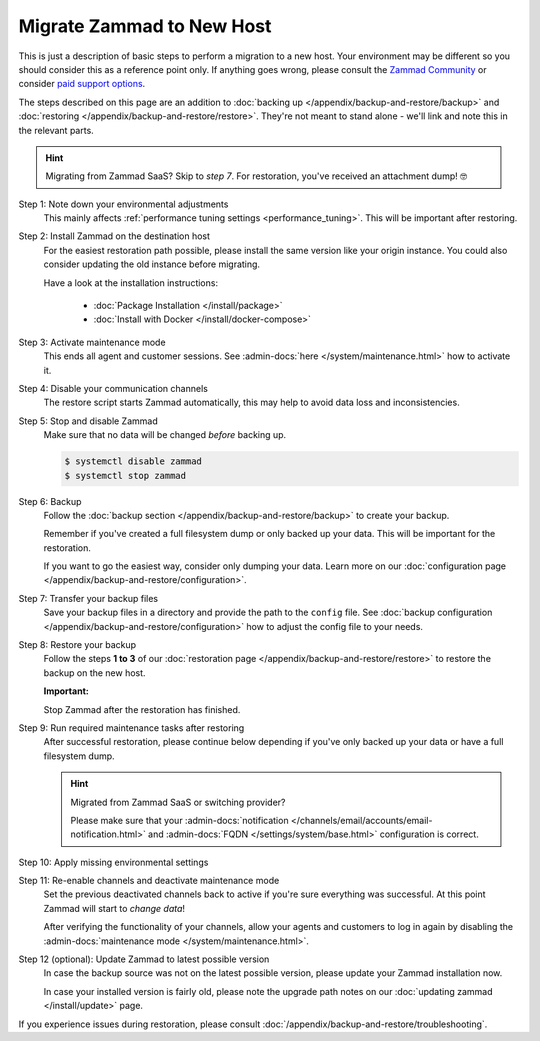 Migrate Zammad to New Host
**************************

This is just a description of basic steps to perform a migration to a new host.
Your environment may be different so you should consider this as a
reference point only. If anything goes wrong, please consult the
`Zammad Community <https://community.zammad.org/c/trouble-running-zammad-this-is-your-place/5>`_ or consider
`paid support options <https://zammad.com/en/services/professional-services>`_.

The steps described on this page are an addition to
:doc:`backing up </appendix/backup-and-restore/backup>` and
:doc:`restoring </appendix/backup-and-restore/restore>`.
They're not meant to stand alone - we'll link and
note this in the relevant parts.

.. hint::

   Migrating from Zammad SaaS? Skip to *step 7*. For restoration, you've
   received an attachment dump! 🤓

Step 1: Note down your environmental adjustments
   This mainly affects :ref:`performance tuning settings <performance_tuning>`.
   This will be important after restoring.

Step 2: Install Zammad on the destination host
   For the easiest restoration path possible, please install the same version
   like your origin instance. You could also consider updating the old instance
   before migrating.

   Have a look at the installation instructions:

      * :doc:`Package Installation </install/package>`
      * :doc:`Install with Docker </install/docker-compose>`

Step 3: Activate maintenance mode
   This ends all agent and customer sessions.
   See :admin-docs:`here </system/maintenance.html>` how to activate it.

Step 4: Disable your communication channels
   The restore script starts Zammad automatically, this may help to avoid data
   loss and inconsistencies.

Step 5: Stop and disable Zammad
   Make sure that no data will be changed *before* backing up.

   .. code-block:: sh

      $ systemctl disable zammad
      $ systemctl stop zammad

Step 6: Backup
   Follow the :doc:`backup section </appendix/backup-and-restore/backup>` to
   create your backup.

   Remember if you've created a full filesystem dump or only backed up
   your data. This will be important for the restoration.

   If you want to go the easiest way, consider only dumping your
   data. Learn more on our
   :doc:`configuration page </appendix/backup-and-restore/configuration>`.

Step 7: Transfer your backup files
   Save your backup files in a directory and provide the path to the ``config``
   file. See
   :doc:`backup configuration </appendix/backup-and-restore/configuration>`
   how to adjust the config file to your needs.

Step 8: Restore your backup
   Follow the steps **1 to 3** of our
   :doc:`restoration page </appendix/backup-and-restore/restore>` to restore
   the backup on the new host.

   .. include:: /appendix/backup-and-restore/restore-warning-old-dumps.include.rst

   **Important:**

   Stop Zammad after the restoration has finished.


Step 9: Run required maintenance tasks after restoring
   After successful restoration, please continue below depending if you've
   only backed up your data or have a full filesystem dump.

   .. tabs::

      .. tab:: Data dump (recommended)

         Step 9.1: Clear the cache
            .. include:: /appendix/backup-and-restore/clear-the-cache.include.rst

      .. tab:: Full filesystem dump

         .. note::

            This step is only needed, if one of the following points is met:

               * The source and destination Zammad versions are not the same
               * The Zammad installation is not a source code installation
               * The Zammad backup is not an export from our hosted setup

            Full dumps for source code installations are not covered, however,
            basically the same below applies to you: You have to ensure that
            the environments and application files are overwritten with the new /
            correct version.

            Zammad files are distribution and version specific!

         .. tip::

            Skip steps **9.1**, and **9.2**, and **9.3** if you do not have the
            last possible Zammad version installed. However, make sure to run
            the next steps in the following order: **step 12**,
            then **step 10**, then **step 11**.

         Step 9.1: Uninstall and reinstall Zammad without resolving dependencies
            **Debian, Ubuntu**

            .. code-block:: sh

               $ dpkg -r --force-depends zammad
               $ apt install zammad

            **OpenSUSE**

            .. code-block:: sh

               $ zypper remove -R zammad
               $ zypper install zammad

            .. hint::

               You're unsure if above is really required and a mere reinstall
               would be enough? If you run a dedicated install command on for
               Zammad and receive the following, you absolutely have to run
               above to fix your installation.

                  .. code-block:: sh

                     $ root@zammad:/# apt-get update && apt install zammad
                       Reading package lists... Done
                       Building dependency tree
                       Reading state information... Done
                       zammad is already the newest version (x.x.x-xxxxxx.xxxxxx.xxx).
                       0 upgraded, 0 newly installed, 0 to remove and 0 not upgraded.

         Step 9.2: Clear the cache
            .. include:: /appendix/backup-and-restore/clear-the-cache.include.rst

         Step 9.3: Ensure Zammad is running
            .. code-block:: sh

               $ systemctl status zammad
               # If Zammad is not running, run below
               $ systemctl start zammad

   .. hint:: Migrated from Zammad SaaS or switching provider?

      Please make sure that your :admin-docs:`notification </channels/email/accounts/email-notification.html>`
      and :admin-docs:`FQDN </settings/system/base.html>` configuration is
      correct.

Step 10: Apply missing environmental settings
   .. include:: /appendix/backup-and-restore/add-missing-environment.include.rst

Step 11: Re-enable channels and deactivate maintenance mode
   Set the previous deactivated channels back to active if you're sure
   everything was successful. At this point Zammad will start to
   *change data*!

   After verifying the functionality of your channels, allow your agents and
   customers to log in again by disabling the
   :admin-docs:`maintenance mode </system/maintenance.html>`.

Step 12 (optional): Update Zammad to latest possible version
   In case the backup source was not on the latest possible version, please
   update your Zammad installation now.

   In case your installed version is fairly old, please note the
   upgrade path notes on our :doc:`updating zammad </install/update>` page.

If you experience issues during restoration, please consult
:doc:`/appendix/backup-and-restore/troubleshooting`.
